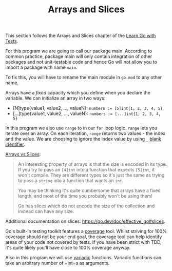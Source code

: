 #+TITLE: Arrays and Slices

This section follows the Arrays and Slices chapter of the [[https://quii.gitbook.io/learn-go-with-tests/go-fundamentals/arrays-and-slices][Learn Go with Tests]].

For this program we are going to call our package main. According to common
practice, package main will only contain integration of other packages and not
unit-testable code and hence Go will not allow you to import a package with name
=main=.

To fix this, you will have to rename the main module in =go.mod= to any other name.

Arrays have a /fixed/ capacity which you define when you declare the variable. We
can initialize an array in two ways:
- [N]type{value1, value2, ..., valueN}:
  ~numbers := [5]int{1, 2, 3, 4, 5}~
- [...]type{value1, value2, ..., valueN}:
  ~numbers := [...]int{1, 2, 3, 4, 5}~

In this program we also use =range= to in our =for= loop logic. =range= lets you
iterate over an array. On each iteration, =range= returns two values - the index
and the value. We are choosing to ignore the index value by using =_=
[[https://go.dev/doc/effective_go#blank][blank identifier]].

[[https://quii.gitbook.io/learn-go-with-tests/go-fundamentals/arrays-and-slices#arrays-and-their-type][Arrays vs Slices]]:
#+BEGIN_QUOTE
An interesting property of arrays is that the size is encoded in its type. If
you try to pass an =[4]int= into a function that expects =[5]int=, it won't
compile. They are different types so it's just the same as trying to pass a
=string= into a function that wants an =int=.

You may be thinking it's quite cumbersome that arrays have a fixed length, and
most of the time you probably won't be using them!

Go has slices which do not encode the size of the collection and instead can
have any size.
#+END_QUOTE

Additional documentation on slices: https://go.dev/doc/effective_go#slices.

Go's built-in testing toolkit features a [[https://go.dev/blog/cover][coverage]] tool. Whilst striving for 100%
coverage should not be your end goal, the coverage tool can help identify areas
of your code not covered by tests. If you have been strict with TDD, it's quite
likely you'll have close to 100% coverage anyway.

Also in this program we will use [[https://gobyexample.com/variadic-functions][variadic]] functions. Variadic functions can take
an arbitrary number of =int=s as arguments.
